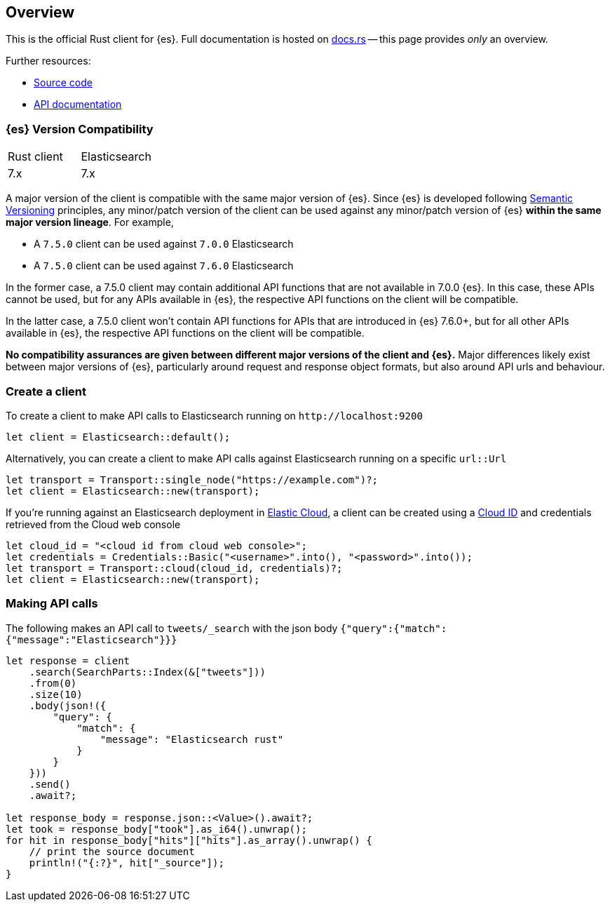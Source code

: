 [[overview]]
== Overview

This is the official Rust client for {es}. Full documentation is hosted on 
https://docs.rs/elasticsearch[docs.rs] -- this page provides _only_ an overview.

Further resources:

* https://github.com/elastic/elasticsearch-rs[Source code]
* https://docs.rs/elasticsearch[API documentation]


[discrete]
=== {es} Version Compatibility

|===
| Rust client | Elasticsearch
| 7.x         | 7.x
|===

A major version of the client is compatible with the same major version of {es}.
Since {es} is developed following https://semver.org/[Semantic Versioning] 
principles, any minor/patch version of the client can be used against any 
minor/patch version of {es} **within the same major version lineage**. For 
example,

- A `7.5.0` client can be used against `7.0.0` Elasticsearch
- A `7.5.0` client can be used against `7.6.0` Elasticsearch

In the former case, a 7.5.0 client may contain additional API functions that are 
not available in 7.0.0 {es}. In this case, these APIs cannot be used, but for 
any APIs available in {es}, the respective API functions on the client will be 
compatible.

In the latter case, a 7.5.0 client won't contain API functions for APIs that are 
introduced in {es} 7.6.0+, but for all other APIs available in {es}, the 
respective API functions on the client will be compatible.

**No compatibility assurances are given between different major versions of the 
client and {es}.** Major differences likely exist between major versions of 
{es}, particularly around request and response object formats, but also around 
API urls and behaviour.


[discrete]
=== Create a client

To create a client to make API calls to Elasticsearch running on `\http://localhost:9200`

[source,rust]
----
let client = Elasticsearch::default();
----

Alternatively, you can create a client to make API calls against Elasticsearch running on a
specific `url::Url`

[source,rust]
----
let transport = Transport::single_node("https://example.com")?;
let client = Elasticsearch::new(transport);
----

If you're running against an Elasticsearch deployment in https://www.elastic.co/cloud/[Elastic Cloud],
a client can be created using a https://www.elastic.co/guide/en/cloud/current/ec-cloud-id.html[Cloud ID]
and credentials retrieved from the Cloud web console

[source,rust]
----
let cloud_id = "<cloud id from cloud web console>";
let credentials = Credentials::Basic("<username>".into(), "<password>".into());
let transport = Transport::cloud(cloud_id, credentials)?;
let client = Elasticsearch::new(transport);
----


[discrete]
=== Making API calls

The following makes an API call to `tweets/_search` with the json body
`{"query":{"match":{"message":"Elasticsearch"}}}`

[source,rust]
----
let response = client
    .search(SearchParts::Index(&["tweets"]))
    .from(0)
    .size(10)
    .body(json!({
        "query": {
            "match": {
                "message": "Elasticsearch rust"
            }
        }
    }))
    .send()
    .await?;

let response_body = response.json::<Value>().await?;
let took = response_body["took"].as_i64().unwrap();
for hit in response_body["hits"]["hits"].as_array().unwrap() {
    // print the source document
    println!("{:?}", hit["_source"]);
}
----